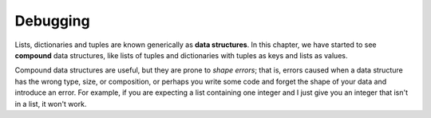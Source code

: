 Debugging
---------

.. index::
   single: Debugging Tuples
   single: Shape Error

Lists, dictionaries and tuples are known generically as **data
structures**\ . In this chapter, we have started to see **compound**
data structures, like lists of tuples and dictionaries with
tuples as keys and lists as values.

Compound data structures are useful, but they are prone to *shape errors*\ ;
that is, errors caused when a data structure has the wrong type, size, or
composition, or perhaps you write some code and forget the shape of your
data and introduce an error. For example, if you are expecting a list containing
one integer and I just give you an integer that isn't in a list, it won't work.


.. mchoice:: question10_9_1
   :answer_a: Read, retreat, run, ruminate
   :answer_b: Read, google, run, ruminate
   :answer_c: Email your GSI for help
   :correct: a
   :feedback_a: Correct! As shown in Chapter 1, these are the best ways to go about discovering bugs in your code.
   :feedback_b: Incorrect! While Google is very useful for programmers, it's not one of the debugging steps we reviewed in Chapter 1. Try again.
   :feedback_c: Incorrect! While you can always reach out to your GSI with questions, always make sure to first try and find the bug yourself. Try again.

   When an error is present in your code, what should you do to help discover the bug?

.. fillintheblank:: question10_9_2

   A(n) ________ is an error that is caused when a data structure has the wrong type, size, or composition.

   - :[Ss]hape [Ee]rror: Correct! A shape error is more likely to occur when working with compound data structures.
     :.*: Incorrect! If you need a refresher, reread the opening paragraphs of this section. Try again.

.. mchoice:: question10_9_3
   :practice: T
   :answer_a: Lists of tuples
   :answer_b: Lists
   :answer_c: Tuples
   :answer_d: Dictionaries with tuples for keys
   :correct: a, d
   :feedback_a: Correct! Lists of tuples are a type of compound data structure.
   :feedback_b: Incorrect! Lists are a type of data structure, but a list by itself isn't compound. Try again.
   :feedback_c: Incorrect! Tuples are a type of data structure, but a tuple by itself isn't compound. Try again.
   :feedback_d: Correct! A dictionary with tuples for keys is another type of compound data structure.

   Which of the following are examples of compound data structures? (Select all that apply)
